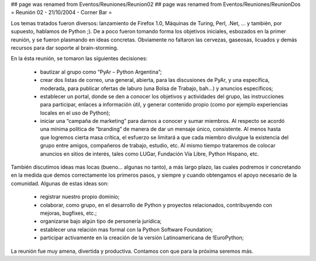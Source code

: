 ## page was renamed from Eventos/Reuniones/Reunion02
## page was renamed from Eventos/Reuniones/ReunionDos
= Reunión 02 - 21/10/2004 - Corner Bar =

Los temas tratados fueron diversos: lanzamiento de Firefox 1.0, Máquinas de Turing, Perl, .Net, ... y también, por supuesto, hablamos de Python ;). De a poco fueron tomando forma los objetivos iniciales, esbozados en la primer reunión, y se fueron plasmando en ideas concretas. Obviamente no faltaron las cervezas, gaseosas, licuados y demás recursos para dar soporte al brain-storming.

En la ésta reunión, se tomaron las siguientes decisiones:

 * bautizar al grupo como “PyAr – Python Argentina”;

 * crear dos listas de correo, una general, abierta, para las discusiones de PyAr, y una específica, moderada, para publicar ofertas de laburo (una Bolsa de Trabajo, bah...) y anuncios específicos;

 * establecer un portal, donde se den a conocer los objetivos y actividades del grupo, las instrucciones para participar, enlaces a información útil, y generar contenido propio (como por ejemplo experiencias locales en el uso de Python);

 * iniciar una “campaña de marketing” para darnos a conocer y sumar miembros. Al respecto se acordó una mínima política de “branding” de manera de dar un mensaje único, consistente. Al menos hasta que logremos cierta masa crítica, el esfuerzo se limitará a que cada miembro divulgue la existencia del grupo entre amigos, compañeros de trabajo, estudio, etc. Al mismo tiempo trataremos de colocar anuncios en sitios de interés, tales como LUGar, Fundación Vía Libre, Python Hispano, etc.

También discutimos ideas mas locas (bueno... algunas no tanto), a más largo plazo, las cuales podremos ir concretando en la medida que demos correctamente los primeros pasos, y siempre y cuando obtengamos el apoyo necesario de la comunidad. Algunas de estas ideas son:

 * registrar nuestro propio dominio;

 * colaborar, como grupo, en el desarrollo de Python y proyectos relacionados, contribuyendo con mejoras, bugfixes, etc.;

 * organizarse bajo algún tipo de personería jurídica;

 * establecer una relación mas formal con la Python Software Foundation;

 * participar activamente en la creación de la versión Latinoamericana de !EuroPython;

La reunión fue muy amena, divertida y productiva. Contamos con que para la próxima seremos más.
